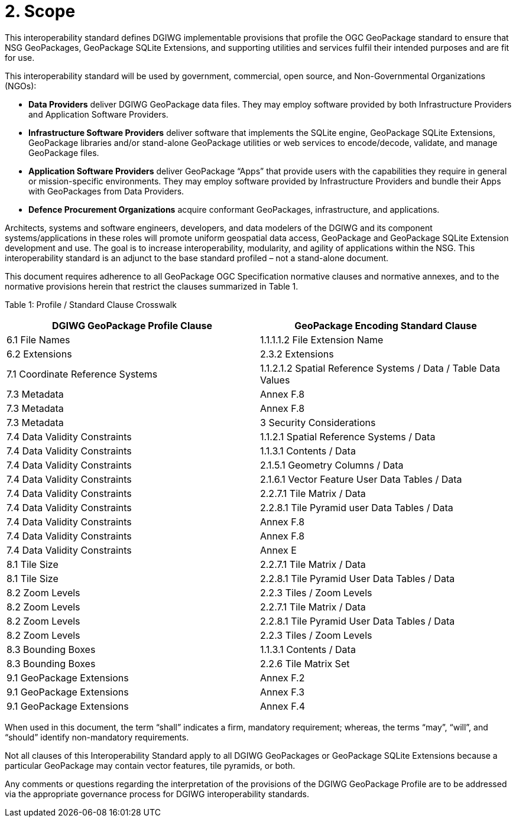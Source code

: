 = 2. Scope

This interoperability standard defines DGIWG implementable provisions that profile the OGC GeoPackage standard to ensure that NSG GeoPackages, GeoPackage SQLite Extensions, and supporting utilities and services fulfil their intended purposes and are fit for use.

This interoperability standard will be used by government, commercial, open source, and Non-Governmental Organizations (NGOs):

* *Data Providers* deliver DGIWG GeoPackage data files. They may employ software provided by both Infrastructure Providers and Application Software Providers.
* *Infrastructure Software Providers* deliver software that implements the SQLite engine, GeoPackage SQLite Extensions, GeoPackage libraries and/or stand-alone GeoPackage utilities or web services to encode/decode, validate, and manage GeoPackage files.
* *Application Software Providers* deliver GeoPackage “Apps” that provide users with the capabilities they require in general or mission-specific environments. They may employ software provided by Infrastructure Providers and bundle their Apps with GeoPackages from Data Providers.
* *Defence Procurement Organizations* acquire conformant GeoPackages, infrastructure, and applications.

Architects, systems and software engineers, developers, and data modelers of the DGIWG and its component systems/applications in these roles will promote uniform geospatial data access, GeoPackage and GeoPackage SQLite Extension development and use. The goal is to increase interoperability, modularity, and agility of applications within the NSG. This interoperability standard is an adjunct to the base standard profiled – not a stand-alone document.

This document requires adherence to all GeoPackage OGC Specification normative clauses and normative annexes, and to the normative provisions herein that restrict the clauses summarized in Table 1.

[[_Ref455132081]]Table 1: Profile / Standard Clause Crosswalk

[cols=",",options="header",]
|================================================================================================
|*DGIWG GeoPackage Profile Clause* |*GeoPackage Encoding Standard Clause*
|6.1 File Names |1.1.1.1.2 File Extension Name
|6.2 Extensions |2.3.2 Extensions
|7.1 Coordinate Reference Systems |1.1.2.1.2 Spatial Reference Systems / Data / Table Data Values
|7.3 Metadata |Annex F.8
|7.3 Metadata |Annex F.8
|7.3 Metadata |3 Security Considerations
|7.4 Data Validity Constraints |1.1.2.1 Spatial Reference Systems / Data
|7.4 Data Validity Constraints |1.1.3.1 Contents / Data
|7.4 Data Validity Constraints |2.1.5.1 Geometry Columns / Data
|7.4 Data Validity Constraints |2.1.6.1 Vector Feature User Data Tables / Data
|7.4 Data Validity Constraints |2.2.7.1 Tile Matrix / Data
|7.4 Data Validity Constraints |2.2.8.1 Tile Pyramid user Data Tables / Data
|7.4 Data Validity Constraints |Annex F.8
|7.4 Data Validity Constraints |Annex F.8
|7.4 Data Validity Constraints |Annex E
|8.1 Tile Size |2.2.7.1 Tile Matrix / Data
|8.1 Tile Size |2.2.8.1 Tile Pyramid User Data Tables / Data
|8.2 Zoom Levels |2.2.3 Tiles / Zoom Levels
|8.2 Zoom Levels |2.2.7.1 Tile Matrix / Data
|8.2 Zoom Levels |2.2.8.1 Tile Pyramid User Data Tables / Data
|8.2 Zoom Levels |2.2.3 Tiles / Zoom Levels
|8.3 Bounding Boxes |1.1.3.1 Contents / Data
|8.3 Bounding Boxes |2.2.6 Tile Matrix Set
|9.1 GeoPackage Extensions |Annex F.2
|9.1 GeoPackage Extensions |Annex F.3
|9.1 GeoPackage Extensions |Annex F.4
|================================================================================================

When used in this document, the term “shall” indicates a firm, mandatory requirement; whereas, the terms “may”, “will”, and “should” identify non-mandatory requirements.

Not all clauses of this Interoperability Standard apply to all DGIWG GeoPackages or GeoPackage SQLite Extensions because a particular GeoPackage may contain vector features, tile pyramids, or both.

Any comments or questions regarding the interpretation of the provisions of the DGIWG GeoPackage Profile are to be addressed via the appropriate governance process for DGIWG interoperability standards.
